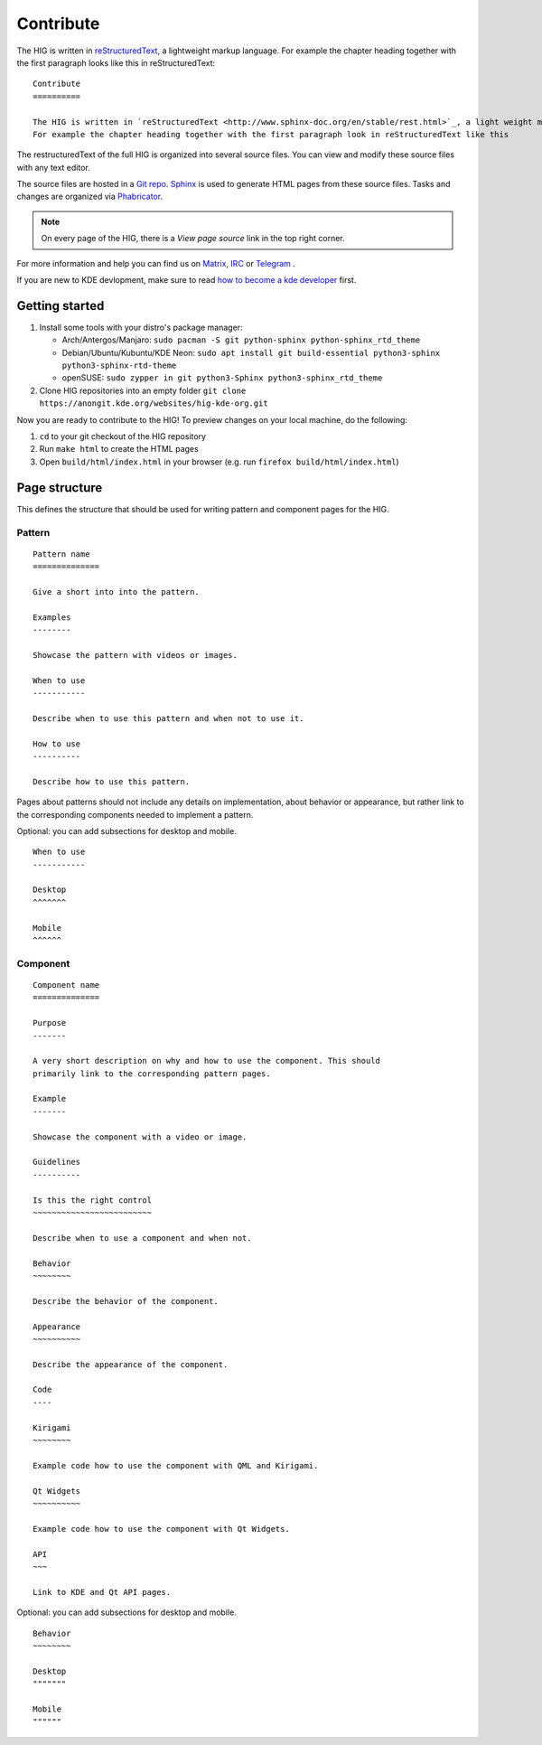 Contribute
==========

The HIG is written in `reStructuredText <http://www.sphinx-doc.org/en/stable/rest.html>`_, a lightweight markup language.
For example the chapter heading together with the first paragraph looks like this in reStructuredText::

   Contribute
   ==========

   The HIG is written in `reStructuredText <http://www.sphinx-doc.org/en/stable/rest.html>`_, a light weight markup language.
   For example the chapter heading together with the first paragraph look in reStructuredText like this

The restructuredText of the full HIG is organized into several source files. You can view and modify these source files with any text editor.

The source files are hosted in a `Git repo <https://cgit.kde.org/websites/hig-kde-org.git/>`_. `Sphinx <http://www.sphinx-doc.org>`_ is used to generate HTML pages from these source files. Tasks and changes are organized via `Phabricator <https://phabricator.kde.org/project/board/264/>`_.

.. note:: On every page of the HIG, there is a *View page source* link in the top right corner.

For more information and help you can find us on 
`Matrix <https://matrix.to/#/#kde_vdg:matrix.org>`_, 
`IRC <irc://chat.freenode.net/kde-vdg>`_ or 
`Telegram <https://telegram.me/vdgmainroom>`_
.

If you are new to KDE devlopment, make sure to read `how to become a kde developer <https://community.kde.org/Get_Involved/development>`_ first.

Getting started
---------------
#. Install some tools with your distro's package manager:

   * Arch/Antergos/Manjaro: ``sudo pacman -S git python-sphinx python-sphinx_rtd_theme``
   * Debian/Ubuntu/Kubuntu/KDE Neon: ``sudo apt install git build-essential python3-sphinx python3-sphinx-rtd-theme``
   * openSUSE: ``sudo zypper in git python3-Sphinx python3-sphinx_rtd_theme``

#. Clone HIG repositories into an empty folder
   ``git clone https://anongit.kde.org/websites/hig-kde-org.git``

Now you are ready to contribute to the HIG! To preview changes on your local
machine, do the following:

#. ``cd`` to your git checkout of the HIG repository
#. Run ``make html`` to create the HTML pages
#. Open ``build/html/index.html`` in your browser (e.g. run
   ``firefox build/html/index.html``)

Page structure
--------------

This defines the structure that should be used for writing pattern and 
component pages for the HIG.

Pattern
^^^^^^^

::
    
    Pattern name
    ==============
    
    Give a short into into the pattern.
    
    Examples
    --------
    
    Showcase the pattern with videos or images.
    
    When to use
    -----------
    
    Describe when to use this pattern and when not to use it.
    
    How to use
    ----------
    
    Describe how to use this pattern.
    
Pages about patterns should not include any details on implementation, about 
behavior or appearance, but rather link to the corresponding components needed 
to implement a pattern.

Optional: you can add subsections for desktop and mobile.

::

    When to use
    -----------
    
    Desktop
    ^^^^^^^
    
    Mobile
    ^^^^^^

Component
^^^^^^^^^

::

    Component name
    ==============

    Purpose
    -------
    
    A very short description on why and how to use the component. This should 
    primarily link to the corresponding pattern pages.
    
    Example
    -------
    
    Showcase the component with a video or image.
    
    Guidelines
    ----------

    Is this the right control
    ~~~~~~~~~~~~~~~~~~~~~~~~~
    
    Describe when to use a component and when not.
    
    Behavior
    ~~~~~~~~
    
    Describe the behavior of the component.
    
    Appearance
    ~~~~~~~~~~

    Describe the appearance of the component.
    
    Code
    ----
    
    Kirigami
    ~~~~~~~~
    
    Example code how to use the component with QML and Kirigami.
    
    Qt Widgets
    ~~~~~~~~~~
    
    Example code how to use the component with Qt Widgets.
    
    API
    ~~~
    
    Link to KDE and Qt API pages.
    
Optional: you can add subsections for desktop and mobile.

::

    Behavior
    ~~~~~~~~
    
    Desktop
    """""""
    
    Mobile
    """"""
